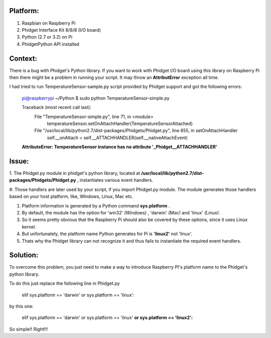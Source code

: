 Platform:
=========
1. Raspbian on Raspberry Pi
#. Phidget Interface Kit 8/8/8 (I/O board)
#. Python (2.7 or 3.2) on Pi
#. PhidgetPython API installed


Context:
========
There is a bug with Phidget's Python library. If you want to work with Phidget I/O board using this library 
on Raspberry Pi then there might be a problem in running your script. It may throw an **AttributError** exception all time. 

I had tried to run TemperatureSensor-sample.py script provided by Phidget support and got the following errors:

	pi@raspberrypi ~/Python $ sudo python TemperatureSensor-simple.py
	
	Traceback (most recent call last):
	  File "TemperatureSensor-simple.py", line 71, in <module>
	    temperatureSensor.setOnAttachHandler(TemperatureSensorAttached)
	  File "/usr/local/lib/python2.7/dist-packages/Phidgets/Phidget.py", line 655, in setOnAttachHandler
	    self.__onAttach = self.__ATTACHHANDLER(self.__nativeAttachEvent)
	**AttributeError: TemperatureSensor instance has no attribute '_Phidget__ATTACHHANDLER'**


Issue:
=====
1. The Phidget.py module in phidget's python library, located at **/usr/local/lib/python2.7/dist-packages/Phidgets/Phidget.py** , 
instantiates various event handlers. 

#. Those handlers are later used by your script, if you import Phidget.py module. The module generates those handlers based on your 
host platform, like, WIndows, Linux, Mac etc. 

#. Platform information is generated by a Python command **sys.platform** .

#. By default, the module has the option for 'win32' *(Windows)* , 'darwin' *(Mac)* and 'linux' *(Linux)*.  

#. So it seems pretty obvious that the Raspberry Pi should also be covered by these options, since it uses Linux kernel. 

#. But unfortunately, the platform name Python generates for Pi is **'linux2'** not 'linux'. 

#. Thats why the Phidget library can not recognize it and thus fails to instantiate the required event handlers.



Solution:
========
To overcome this problem, you just need to make a way to introduce Raspberry PI's platform name to the Phidget's python library.

To do this just replace the following line in Phidget.py 

	elif sys.platform == 'darwin' or sys.platform == 'linux':

by this one:

	elif sys.platform == 'darwin' or sys.platform == 'linux' **or sys.platform == 'linux2':**

So simple!! Right!!!